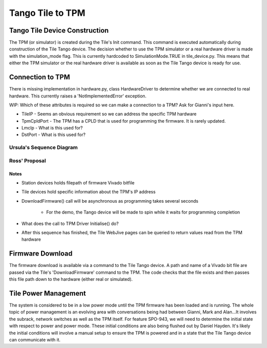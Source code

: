 ###################
 Tango Tile to TPM
###################

********************************
 Tango Tile Device Construction
********************************

The TPM (or simulator) is created during the Tile's Init command.
This command is executed automatically during construction of the Tile Tango device.
The decision whether to use the TPM simulator or a real hardware driver is made
with the simulation_mode flag. This is currently hardcoded to SimulationMode.TRUE
in tile_device.py. This means that either the TPM simulator or the real hardware
driver is available as soon as the Tile Tango device is ready for use.

.. uml:: tile_construction.uml

*******************
 Connection to TPM
*******************

There is missing implementation in hardware.py, class HardwareDriver to determine
whether we are connected to real hardware. This currently raises a 'NotImplementedError' exception.

WIP: Which of these attributes is required so we can make a connection to a TPM?
Ask for Gianni's input here.

- TileIP - Seems an obvious requirement so we can address the specific TPM hardware
- TpmCpldPort - The TPM has a CPLD that is used for programming the firmware. It is rarely updated.
- LmcIp - What is this used for?
- DstPort - What is this used for?

Ursula's Sequence Diagram
=========================
.. uml:: spo_943_sequence_1.uml

Ross' Proposal
==============
.. uml:: spo_943_sequence_2.uml

Notes
-----
* Station devices holds filepath of firmware Vivado bitfile

* Tile devices hold specific information about the TPM's IP address

* DownloadFirmware() call will be asynchronous as programming takes several seconds

    - For the demo, the Tango device will be made to spin while it waits for programming completion

* What does the call to TPM Driver Initialise() do?

* After this sequence has finished, the Tile WebJive pages can be queried to return values read from the TPM hardware

*******************
 Firmware Download
*******************

The firmware download is available via a command to the Tile Tango device.
A path and name of a Vivado bit file are passed via the Tile's 'DownloadFirmware' command to the TPM.
The code checks that the file exists and then passes this file path down to the hardware
(either real or simulated).

.. uml:: tile_program_firmware.uml

***********************
 Tile Power Management
***********************

The system is considered to be in a low power mode until the TPM firmware has been loaded and
is running. The whole topic of power management is an evolving area with conversations being
had between Gianni, Mark and Alan...It involves the subrack, network switches as well as the
TPM itself. For feature SPO-943, we will need to determine the initial state with respect to power
and power mode. These initial conditions are also being flushed out by Daniel Hayden. It's
likely the initial conditions will involve a manual setup to ensure the TPM is powered and in
a state that the Tile Tango device can communicate with it.
